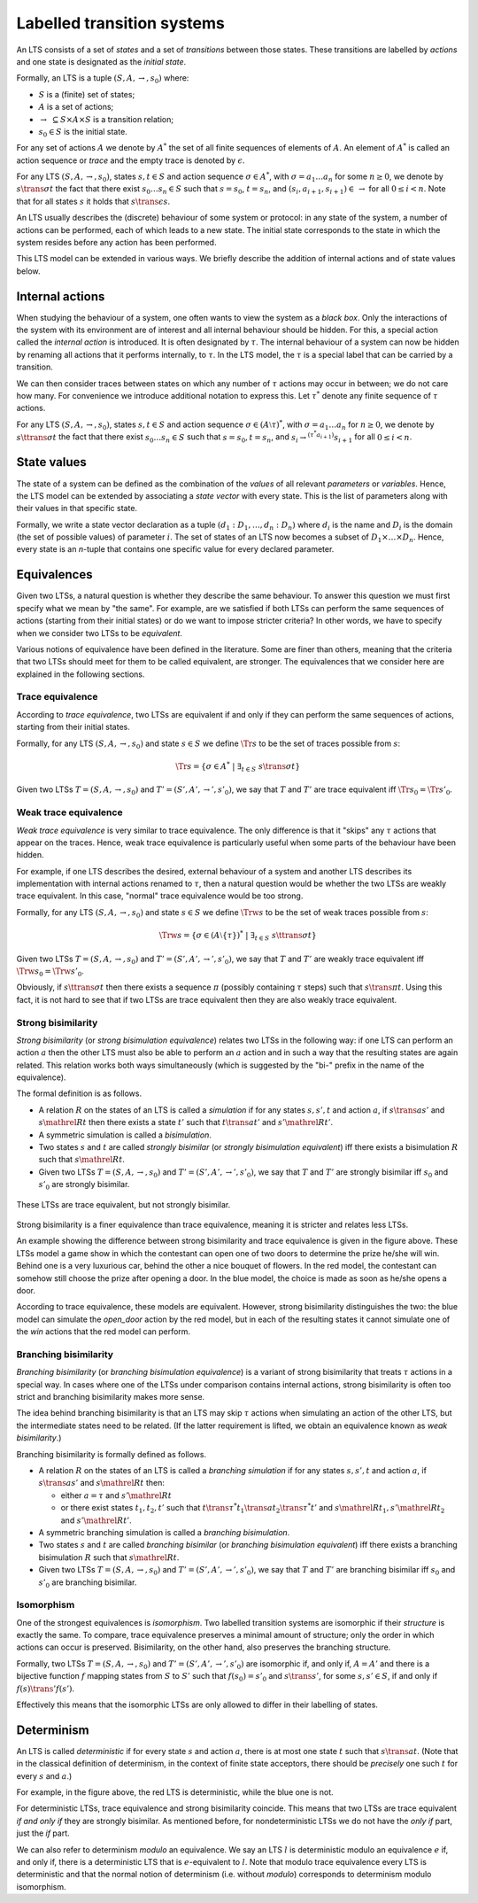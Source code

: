.. _labelled-transition-systems:

Labelled transition systems
===========================

An LTS consists of a set of *states* and a set of *transitions* between those
states. These transitions are labelled by *actions* and one state is designated
as the *initial state*.

Formally, an LTS is a tuple :math:`(S, A, \to, s_0)` where:

- :math:`S` is a (finite) set of states;
- :math:`A` is a set of actions;
- :math:`\to ~\subseteq S \times A \times S` is a transition relation;
- :math:`s_0 \in S` is the initial state.

For any set of actions :math:`A` we denote by :math:`A^*` the set of all finite
sequences of elements of :math:`A`. An element of :math:`A^*` is called an
action sequence or *trace* and the empty trace is denoted by :math:`\epsilon`.

For any LTS :math:`(S, A, \to, s_0)`, states :math:`s,t \in S` and action
sequence :math:`\sigma \in A^*`, with :math:`\sigma = a_1 \ldots a_n` for some
:math:`n \ge 0`, we denote by :math:`s \trans{\sigma} t` the fact that there exist
:math:`s_0 \ldots s_n \in S` such that :math:`s = s_0`, :math:`t = s_n`, and
:math:`(s_i, a_{i+1}, s_{i+1}) \in\, \to` for all :math:`0 \le i < n`. Note that
for all states :math:`s` it holds that :math:`s \trans{\epsilon} s`.

An LTS usually describes the (discrete) behaviour of some system or protocol: in
any state of the system, a number of actions can be performed, each of which
leads to a new state. The initial state corresponds to the state in which the
system resides before any action has been performed.

This LTS model can be extended in various ways. We briefly describe the addition
of internal actions and of state values below.

Internal actions
----------------

When studying the behaviour of a system, one often wants to view the system as a
*black box*. Only the interactions of the system with its environment are of
interest and all internal behaviour should be hidden. For this, a special action
called the *internal action* is introduced. It is often designated by
:math:`\tau`. The internal behaviour of a system can now be hidden by renaming
all actions that it performs internally, to :math:`\tau`. In the LTS model, the
:math:`\tau` is a special label that can be carried by a transition.

We can then consider traces between states on which any number of :math:`\tau` actions
may occur in between; we do not care how many. For convenience we introduce
additional notation to express this. Let :math:`\tau^*` denote any finite sequence of
:math:`\tau` actions.

For any LTS :math:`(S, A, \to, s_0)`, states :math:`s,t \in S` and action
sequence :math:`\sigma \in (A \setminus \tau)^*`, with :math:`\sigma = a_1
\ldots a_n` for :math:`n \ge 0`, we denote by
:math:`s \ttrans{\sigma} t` the fact that there exist
:math:`s_0 \ldots s_n \in S` such that :math:`s = s_0, t = s_n`, and :math:`s_i
\to^{(\tau^* a_{i+1})} s_{i+1}` for
all :math:`0 \le i < n`.

State values
------------

The state of a system can be defined as the combination of the *values* of all
relevant *parameters* or *variables*. Hence, the LTS model can be extended by
associating a *state vector* with every state. This is the list of parameters
along with their values in that specific state.

Formally, we write a state vector declaration as a tuple :math:`(d_1: D_1,
\ldots, d_n: D_n)` where :math:`d_i` is the name and :math:`D_i` is the domain
(the set of possible values) of parameter :math:`i`. The set of states of an LTS
now becomes a subset of :math:`D_1 \times \ldots \times D_n`. Hence, every state
is an *n*-tuple that contains one specific value for every declared parameter.

Equivalences
------------

Given two LTSs, a natural question is whether they describe the same behaviour.
To answer this question we must first specify what we mean by "the same". For
example, are we satisfied if both LTSs can perform the same sequences of actions
(starting from their initial states) or do we want to impose stricter criteria?
In other words, we have to specify when we consider two LTSs to be
*equivalent*.

Various notions of equivalence have been defined in the literature. Some are
finer than others, meaning that the criteria that two LTSs should meet for them
to be called equivalent, are stronger. The equivalences that we consider here
are explained in the following sections.

Trace equivalence
"""""""""""""""""

According to *trace equivalence*, two LTSs are equivalent if and only if they
can perform the same sequences of actions, starting from their initial states.

Formally, for any LTS :math:`(S, A, \to, s_0)` and state :math:`s \in S` we
define :math:`\Tr{s}` to be the set of traces possible from :math:`s`:

.. math::

   \Tr{s} = \{ \sigma \in A^* ~|~ \exists_{t \in S}~ s \trans{\sigma} t \}

Given two LTSs :math:`T = (S, A, \to, s_0)` and :math:`T' = (S', A', \to', s'_0)`,
we say that :math:`T` and :math:`T'` are trace equivalent iff :math:`\Tr{s_0} = \Tr{s'_0}`.

Weak trace equivalence
""""""""""""""""""""""

*Weak trace equivalence* is very similar to trace equivalence. The only
difference is that it "skips" any :math:`\tau` actions that appear on the traces.
Hence, weak trace equivalence is particularly useful when some parts of the
behaviour have been hidden.

For example, if one LTS describes the desired, external behaviour of a system
and another LTS describes its implementation with internal actions renamed to
:math:`\tau`, then a natural question would be whether the two LTSs are weakly trace
equivalent. In this case, "normal" trace equivalence would be too strong.

Formally, for any LTS :math:`(S, A, \to, s_0)` and state :math:`s \in S` we
define :math:`\Trw{s}` to be the set of weak traces possible from :math:`s`:

.. math::

   \Trw{s} = \{ \sigma \in (A \setminus \{\tau\})^* ~|~ \exists_{t \in S}~ s \ttrans{\sigma} t \}

Given two LTSs :math:`T = (S, A, \to, s_0)` and :math:`T' = (S', A', \to', s'_0)`,
we say that :math:`T` and :math:`T'` are weakly trace equivalent iff :math:`\Trw{s_0} = \Trw{s'_0}`.

Obviously, if :math:`s \ttrans{\sigma} t` then there exists a sequence
:math:`\pi` (possibly containing :math:`\tau` steps) such that :math:`s \trans{\pi} t`.
Using this fact, it is not hard to see that if two LTSs are trace equivalent
then they are also weakly trace equivalent.

Strong bisimilarity
"""""""""""""""""""

*Strong bisimilarity* (or *strong bisimulation equivalence*) relates two LTSs in
the following way: if one LTS can perform an action :math:`a` then the other LTS
must also be able to perform an :math:`a` action and in such a way that the
resulting states are again related. This relation works both ways simultaneously
(which is suggested by the "bi-" prefix in the name of the equivalence).

The formal definition is as follows.

- A relation :math:`R` on the states of an LTS is called a *simulation* if for
  any states :math:`s, s', t` and action :math:`a`, if :math:`s \trans{a} s'`
  and :math:`s \mathrel{R} t` then there exists a state :math:`t'` such that
  :math:`t \trans{a} t'` and :math:`s' \mathrel{R} t'`.
- A symmetric simulation is called a *bisimulation*.
- Two states :math:`s` and :math:`t` are called *strongly bisimilar* (or
  *strongly bisimulation equivalent*) iff there exists a bisimulation :math:`R`
  such that :math:`s \mathrel{R} t`.
- Given two LTSs :math:`T = (S, A, \to, s_0)` and :math:`T' = (S', A', \to', s'_0)`,
  we say that :math:`T` and :math:`T'` are strongly bisimilar iff :math:`s_0`
  and :math:`s'_0` are strongly bisimilar.

.. figure:: /_static/articles/bisim_vs_trace.*
   :width: 50%
   :align: center

   These LTSs are trace equivalent, but not strongly bisimilar.

Strong bisimilarity is a finer equivalence than trace equivalence, meaning it is
stricter and relates less LTSs.

An example showing the difference between strong bisimilarity and trace
equivalence is given in the figure above. These LTSs model a game show in which
the contestant can open one of two doors to determine the prize he/she will win.
Behind one is a very luxurious car, behind the other a nice bouquet of flowers.
In the red model, the contestant can somehow still choose the prize after
opening a door. In the blue model, the choice is made as soon as he/she opens a
door.

According to trace equivalence, these models are equivalent. However, strong
bisimilarity distinguishes the two: the blue model can simulate the
*open_door* action by the red model, but in each of the resulting states it
cannot simulate one of the *win* actions that the red model can perform.

Branching bisimilarity
""""""""""""""""""""""

*Branching bisimilarity* (or *branching bisimulation equivalence*) is a variant
of strong bisimilarity that treats :math:`\tau` actions in a special way. In
cases where one of the LTSs under comparison contains internal actions, strong
bisimilarity is often too strict and branching bisimilarity makes more sense.

The idea behind branching bisimilarity is that an LTS may skip :math:`\tau`
actions when simulating an action of the other LTS, but the intermediate states
need to be related. (If the latter requirement is lifted, we obtain an
equivalence known as *weak bisimilarity*.)

Branching bisimilarity is formally defined as follows.

- A relation :math:`R` on the states of an LTS is called a *branching
  simulation* if for any states :math:`s, s', t` and action :math:`a`, if
  :math:`s \trans{a} s'` and :math:`s \mathrel{R} t` then:

  - either :math:`a = \tau` and :math:`s' \mathrel{R} t`
  - or there exist states :math:`t_1, t_2, t'` such that :math:`t
    \trans{\tau^*} t_1 \trans{a} t_2 \trans{\tau^*} t'` and :math:`s \mathrel{R}
    t_1, s' \mathrel{R} t_2` and :math:`s' \mathrel{R} t'`.
- A symmetric branching simulation is called a *branching bisimulation*.
- Two states :math:`s` and :math:`t` are called *branching bisimilar* (or
  *branching bisimulation equivalent*) iff there exists a branching bisimulation
  :math:`R` such that :math:`s \mathrel{R} t`.
- Given two LTSs :math:`T = (S, A, \to, s_0)` and :math:`T' = (S', A', \to', s'_0)`,
  we say that :math:`T` and :math:`T'` are branching bisimilar iff :math:`s_0`
  and :math:`s'_0` are branching bisimilar.

Isomorphism
"""""""""""

One of the strongest equivalences is *isomorphism*. Two labelled transition
systems are isomorphic if their *structure* is exactly the same. To compare,
trace equivalence preserves a minimal amount of structure; only the order in
which actions can occur is preserved. Bisimilarity, on the other hand, also
preserves the branching structure.

Formally, two LTSs :math:`T = (S, A, \to, s_0)` and :math:`T' = (S', A', \to',
s'_0)` are isomorphic if, and only if, :math:`A = A'` and there is a bijective
function :math:`f` mapping states from :math:`S` to :math:`S'` such that
:math:`f(s_0) = s'_0` and :math:`s \trans{} s'`, for some :math:`s, s' \in S`,
if and only if :math:`f(s) \trans{}' f(s')`.

Effectively this means that the isomorphic LTSs are only allowed to differ in
their labelling of states.

Determinism
-----------

An LTS is called *deterministic* if for every state :math:`s` and action :math:`a`,
there is at most one state :math:`t` such that :math:`s \trans{a} t`. (Note
that in the classical definition of determinism, in the context of finite state
acceptors, there should be *precisely* one such :math:`t` for every :math:`s` and
:math:`a`.)

For example, in the figure above, the red LTS is deterministic, while the blue
one is not.

For deterministic LTSs, trace equivalence and strong bisimilarity coincide. This
means that two LTSs are trace equivalent *if and only if* they are strongly
bisimilar. As mentioned before, for nondeterministic LTSs we do not have the
*only if* part, just the *if* part.

We can also refer to determinism *modulo* an equivalence. We say an LTS :math:`l`
is deterministic modulo an equivalence :math:`e` if, and only if, there is a
deterministic LTS that is :math:`e`-equivalent to :math:`l`. Note that modulo trace
equivalence every LTS is deterministic and that the normal notion of determinism
(i.e. without *modulo*) corresponds to determinism modulo isomorphism.

